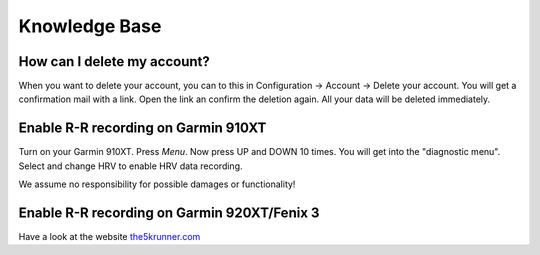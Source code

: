 ==============
Knowledge Base
==============

How can I delete my account?
-----------------------------
When you want to delete your account, you can to this in Configuration -> Account -> Delete your account. You will get a confirmation mail with a link. Open the link an confirm the deletion again. All your data will be deleted immediately.  

Enable R-R recording on Garmin 910XT
------------------------------------
Turn on your Garmin 910XT. Press `Menu`. Now press UP and DOWN 10 times.
You will get into the "diagnostic menu". Select and change HRV to enable HRV data recording.

We assume no responsibility for possible damages or functionality!

Enable R-R recording on Garmin 920XT/Fenix 3
--------------------------------------------
Have a look at the website `the5krunner.com <http://the5krunner.com/2014/12/11/garmin-920xt-turn-on-hrv/>`_
